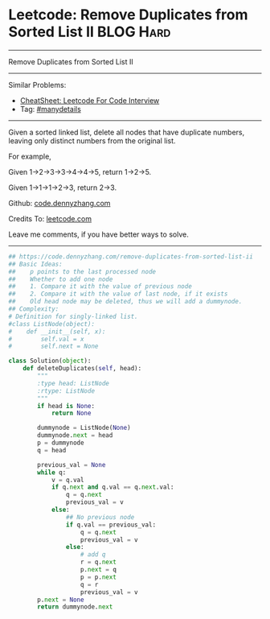 * Leetcode: Remove Duplicates from Sorted List II                 :BLOG:Hard:
#+STARTUP: showeverything
#+OPTIONS: toc:nil \n:t ^:nil creator:nil d:nil
:PROPERTIES:
:type:     linkedlist, removeitem, manydetails, redo
:END:
---------------------------------------------------------------------
Remove Duplicates from Sorted List II
---------------------------------------------------------------------
#+BEGIN_HTML
<a href="https://github.com/dennyzhang/code.dennyzhang.com/tree/master/problems/remove-duplicates-from-sorted-list-ii"><img align="right" width="200" height="183" src="https://www.dennyzhang.com/wp-content/uploads/denny/watermark/github.png" /></a>
#+END_HTML
Similar Problems:
- [[https://cheatsheet.dennyzhang.com/cheatsheet-leetcode-A4][CheatSheet: Leetcode For Code Interview]]
- Tag: [[https://code.dennyzhang.com/review-manydetails][#manydetails]]
---------------------------------------------------------------------
Given a sorted linked list, delete all nodes that have duplicate numbers, leaving only distinct numbers from the original list.

For example,

Given 1->2->3->3->4->4->5, return 1->2->5.

Given 1->1->1->2->3, return 2->3.

Github: [[https://github.com/dennyzhang/code.dennyzhang.com/tree/master/problems/remove-duplicates-from-sorted-list-ii][code.dennyzhang.com]]

Credits To: [[https://leetcode.com/problems/remove-duplicates-from-sorted-list-ii/description/][leetcode.com]]

Leave me comments, if you have better ways to solve.
---------------------------------------------------------------------

#+BEGIN_SRC python
## https://code.dennyzhang.com/remove-duplicates-from-sorted-list-ii
## Basic Ideas:
##    p points to the last processed node
##    Whether to add one node
##    1. Compare it with the value of previous node
##    2. Compare it with the value of last node, if it exists
##    Old head node may be deleted, thus we will add a dummynode.
## Complexity:
# Definition for singly-linked list.
#class ListNode(object):
#    def __init__(self, x):
#        self.val = x
#        self.next = None

class Solution(object):
    def deleteDuplicates(self, head):
        """
        :type head: ListNode
        :rtype: ListNode
        """
        if head is None:
            return None

        dummynode = ListNode(None)
        dummynode.next = head
        p = dummynode
        q = head

        previous_val = None
        while q:
            v = q.val
            if q.next and q.val == q.next.val:
                q = q.next
                previous_val = v
            else:
                ## No previous node
                if q.val == previous_val:
                    q = q.next
                    previous_val = v
                else:
                    # add q
                    r = q.next
                    p.next = q
                    p = p.next
                    q = r
                    previous_val = v
        p.next = None
        return dummynode.next
#+END_SRC

#+BEGIN_HTML
<div style="overflow: hidden;">
<div style="float: left; padding: 5px"> <a href="https://www.linkedin.com/in/dennyzhang001"><img src="https://www.dennyzhang.com/wp-content/uploads/sns/linkedin.png" alt="linkedin" /></a></div>
<div style="float: left; padding: 5px"><a href="https://github.com/dennyzhang"><img src="https://www.dennyzhang.com/wp-content/uploads/sns/github.png" alt="github" /></a></div>
<div style="float: left; padding: 5px"><a href="https://www.dennyzhang.com/slack" target="_blank" rel="nofollow"><img src="https://www.dennyzhang.com/wp-content/uploads/sns/slack.png" alt="slack"/></a></div>
</div>
#+END_HTML
